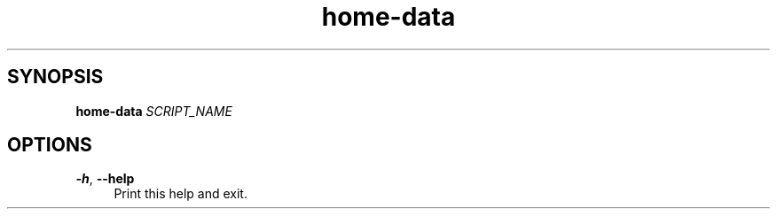 .if n.ad l
.nh

.TH home-data 1 "2018-08-29" "Shellman 0.2.2" "User Commands"

.SH "SYNOPSIS"
\fBhome-data\fR \fISCRIPT_NAME\fR

.SH "OPTIONS"
.IP "\fB\-h\fR, \fB\-\-help\fR " 4
Print this help and exit.
